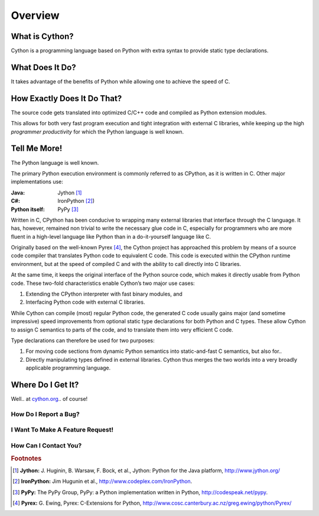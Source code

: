 .. highlight:: cython

.. _overview:

********
Overview
********

===============
What is Cython?
===============

Cython is a programming language based on Python
with extra syntax to provide static type declarations.

================
What Does It Do?
================

It takes advantage of the benefits of Python while allowing one to achieve the speed of C.

============================
How Exactly Does It Do That?
============================

The source code gets translated into optimized C/C++
code and compiled as Python extension modules.

This allows for both very fast program execution and tight
integration with external C libraries, while keeping
up the high *programmer productivity* for which the
Python language is well known.

=============
Tell Me More!
=============

The Python language is well known.

The primary Python execution environment is commonly referred to as CPython, as it is written in
C. Other major implementations use:

:Java: Jython [#Jython]_
:C#: IronPython [#IronPython]_)
:Python itself: PyPy [#PyPy]_

Written in C, CPython has been
conducive to wrapping many external libraries that interface through the C language. It has, however, remained non trivial to write the necessary glue code in
C, especially for programmers who are more fluent in a
high-level language like Python than in a do-it-yourself
language like C.

Originally based on the well-known Pyrex [#Pyrex]_, the
Cython project has approached this problem by means
of a source code compiler that translates Python code
to equivalent C code. This code is executed within the
CPython runtime environment, but at the speed of
compiled C and with the ability to call directly into C
libraries.

At the same time, it keeps the original interface of the Python source code, which makes it directly
usable from Python code. These two-fold characteristics enable Cython’s two major use cases:

#. Extending the CPython interpreter with fast binary modules, and
#. Interfacing Python code with external C libraries.

While Cython can compile (most) regular Python
code, the generated C code usually gains major (and
sometime impressive) speed improvements from optional static type declarations for both Python and
C types. These allow Cython to assign C semantics to
parts of the code, and to translate them into very efficient C code.

Type declarations can therefore be used
for two purposes:

#. For moving code sections from dynamic Python semantics into static-and-fast C semantics, but also for..
#. Directly manipulating types defined in external libraries. Cython thus merges the two worlds into a very broadly applicable programming language.

==================
Where Do I Get It?
==================

Well.. at `cython.org <http://cython.org>`_.. of course!


How Do I Report a Bug?
======================

I Want To Make A Feature Request!
=================================

How Can I Contact You?
=======================



.. rubric:: Footnotes

.. [#Jython] **Jython:** \J. Huginin, B. Warsaw, F. Bock, et al., Jython: Python for the Java platform, http://www.jython.org/

.. [#IronPython] **IronPython:** Jim Hugunin et al., http://www.codeplex.com/IronPython.


.. [#PyPy] **PyPy:** The PyPy Group, PyPy: a Python implementation written in Python, http://codespeak.net/pypy.

.. [#Pyrex] **Pyrex:** G. Ewing, Pyrex: C-Extensions for Python, http://www.cosc.canterbury.ac.nz/greg.ewing/python/Pyrex/













